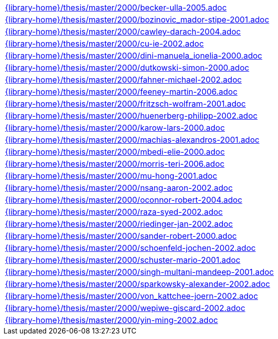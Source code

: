 //
// This file was generated by SKB-Dashboard, task 'lib-yaml2src'
// - on Tuesday November  6 at 20:44:44
// - skb-dashboard: https://www.github.com/vdmeer/skb-dashboard
//

[cols="a", grid=rows, frame=none, %autowidth.stretch]
|===
|include::{library-home}/thesis/master/2000/becker-ulla-2005.adoc[]
|include::{library-home}/thesis/master/2000/bozinovic_mador-stipe-2001.adoc[]
|include::{library-home}/thesis/master/2000/cawley-darach-2004.adoc[]
|include::{library-home}/thesis/master/2000/cu-ie-2002.adoc[]
|include::{library-home}/thesis/master/2000/dini-manuela_ionelia-2000.adoc[]
|include::{library-home}/thesis/master/2000/dutkowski-simon-2000.adoc[]
|include::{library-home}/thesis/master/2000/fahner-michael-2002.adoc[]
|include::{library-home}/thesis/master/2000/feeney-martin-2006.adoc[]
|include::{library-home}/thesis/master/2000/fritzsch-wolfram-2001.adoc[]
|include::{library-home}/thesis/master/2000/huenerberg-philipp-2002.adoc[]
|include::{library-home}/thesis/master/2000/karow-lars-2000.adoc[]
|include::{library-home}/thesis/master/2000/machias-alexandros-2001.adoc[]
|include::{library-home}/thesis/master/2000/mbedi-elie-2000.adoc[]
|include::{library-home}/thesis/master/2000/morris-teri-2006.adoc[]
|include::{library-home}/thesis/master/2000/mu-hong-2001.adoc[]
|include::{library-home}/thesis/master/2000/nsang-aaron-2002.adoc[]
|include::{library-home}/thesis/master/2000/oconnor-robert-2004.adoc[]
|include::{library-home}/thesis/master/2000/raza-syed-2002.adoc[]
|include::{library-home}/thesis/master/2000/riedinger-jan-2002.adoc[]
|include::{library-home}/thesis/master/2000/sander-robert-2000.adoc[]
|include::{library-home}/thesis/master/2000/schoenfeld-jochen-2002.adoc[]
|include::{library-home}/thesis/master/2000/schuster-mario-2001.adoc[]
|include::{library-home}/thesis/master/2000/singh-multani-mandeep-2001.adoc[]
|include::{library-home}/thesis/master/2000/sparkowsky-alexander-2002.adoc[]
|include::{library-home}/thesis/master/2000/von_kattchee-joern-2002.adoc[]
|include::{library-home}/thesis/master/2000/wepiwe-giscard-2002.adoc[]
|include::{library-home}/thesis/master/2000/yin-ming-2002.adoc[]
|===


